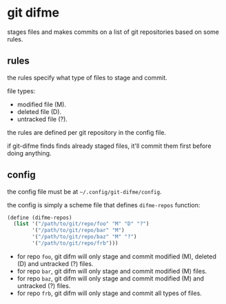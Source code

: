 * git difme

stages files and makes commits on a list of git repositories based on
some rules.

** rules

the rules specify what type of files to stage and commit.

file types:

   - modified file (M).
   - deleted file (D).
   - untracked file (?).

the rules are defined per git repository in the config file.

if git-difme finds finds already staged files, it'll commit them first
before doing anything.

** config

the config file must be at =~/.config/git-difme/config=.

the config is simply a scheme file that defines =difme-repos=
function:

#+BEGIN_SRC scheme
(define (difme-repos)
  (list '("/path/to/git/repo/foo" "M" "D" "?")
        '("/path/to/git/repo/bar" "M")
        '("/path/to/git/repo/baz" "M" "?")
        '("/path/to/git/repo/frb")))
#+END_SRC

- for repo ~foo~, git difm will only stage and commit modified (M),
  deleted (D) and untracked (?) files.
- for repo ~bar~, git difm will only stage and commit modified (M)
  files.
- for repo ~baz~, git difm will only stage and commit modified (M) and
  untracked (?) files.
- for repo ~frb~, git difm will only stage and commit all types of
  files.

#+END_SRC

